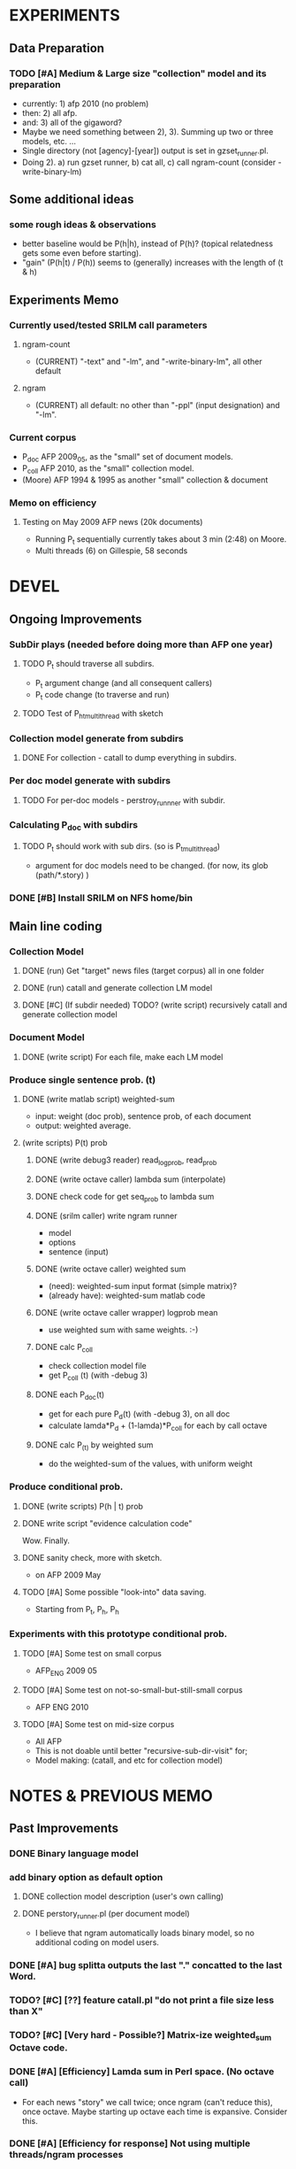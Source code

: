* EXPERIMENTS 
** Data Preparation
*** TODO [#A] Medium & Large size "collection" model and its preparation  
- currently: 1) afp 2010 (no problem) 
- then: 2) all afp. 
- and: 3) all of the gigaword? 
- Maybe we need something between 2), 3). Summing up two or three
  models, etc. ... 
- Single directory (not [agency]-[year]) output is set in gzset_runner.pl. 
- Doing 2). a) run gzset runner, b) cat all, c) call ngram-count
  (consider -write-binary-lm) 
** Some additional ideas 
*** some rough ideas & observations 
- better baseline would be P(h|h), instead of P(h)? (topical
  relatedness gets some even before starting). 
- "gain" (P(h|t) / P(h)) seems to (generally) increases with the
  length of (t & h)  

** Experiments Memo 
*** Currently used/tested SRILM call parameters 
**** ngram-count 
- (CURRENT) "-text" and "-lm", and "-write-binary-lm", all other
  default 
**** ngram 
- (CURRENT) all default: no other than "-ppl" (input designation) and "-lm".  

*** Current corpus 
- P_doc AFP 2009_05, as the "small" set of document models. 
- P_coll AFP 2010, as the "small" collection model. 
- (Moore) AFP 1994 & 1995 as another "small" collection & document 

*** Memo on efficiency
**** Testing on May 2009 AFP news (20k documents) 
- Running P_t sequentially currently takes about 3 min (2:48) on Moore.  
- Multi threads (6) on Gillespie, 58 seconds 


* DEVEL
** Ongoing Improvements 
*** SubDir plays (needed before doing more than AFP one year) 
**** TODO P_t should traverse all subdirs. 
- P_t argument change (and all consequent callers) 
- P_t code change (to traverse and run) 
**** TODO Test of P_h_t_multithread with sketch 
*** Collection model generate from subdirs 
**** DONE For collection - catall to dump everything in subdirs.  

*** Per doc model generate with subdirs 
**** TODO For per-doc models - perstroy_runnner with subdir. 

*** Calculating P_doc with subdirs 
**** TODO P_t should work with sub dirs. (so is P_t_multithread) 
- argument for doc models need to be changed. (for now, its glob (path/*.story) ) 

*** DONE [#B] Install SRILM on NFS home/bin 

** Main line coding 
*** Collection Model 
**** DONE (run) Get "target" news files (target corpus) all in one folder 
**** DONE (run) catall and generate collection LM model 
**** DONE [#C] (If subdir needed) TODO? (write script) recursively catall and generate collection model 
*** Document Model 
**** DONE (write script) For each file, make each LM model
*** Produce single sentence prob. (t) 
**** DONE (write matlab script) weighted-sum 
- input: weight (doc prob), sentence prob, of each document 
- output: weighted average. 
**** (write scripts) P(t) prob 
***** DONE (write debug3 reader) read_log_prob, read_prob
***** DONE (write octave caller) lambda sum (interpolate) 
***** DONE check code for get seq_prob to lambda sum 
***** DONE (srilm caller) write ngram runner
- model 
- options  
- sentence (input) 
***** DONE (write octave caller) weighted sum 
- (need): weighted-sum input format (simple matrix)?
- (already have): weighted-sum matlab code 
***** DONE (write octave caller wrapper) logprob mean 
- use weighted sum with same weights. :-) 
***** DONE calc P_coll 
- check collection model file 
- get P_coll (t) (with -debug 3)
***** DONE each P_doc(t) 
- get for each pure P_d(t) (with -debug 3), on all doc 
- calculate lamda*P_d + (1-lamda)*P_coll for each by call octave
***** DONE calc P_(t) by weighted sum 
- do the weighted-sum of the values, with uniform weight 

*** Produce conditional prob. 
**** DONE (write scripts) P(h | t) prob 
**** DONE write script "evidence calculation code" 
Wow. Finally. 
**** DONE sanity check, more with sketch. 
- on AFP 2009 May

**** TODO [#A] Some possible "look-into" data saving. 
- Starting from P_t, P_h, P_h

*** Experiments with this prototype conditional prob. 
**** TODO [#A] Some test on small corpus
- AFP_ENG 2009 05 
**** TODO [#A] Some test on not-so-small-but-still-small corpus 
- AFP ENG 2010 
**** TODO [#A] Some test on mid-size corpus 
- All AFP
- This is not doable until better "recursive-sub-dir-visit" for; 
- Model making: (catall, and etc for collection model) 


* NOTES & PREVIOUS MEMO 
** Past Improvements 
*** DONE Binary language model 
*** add binary option as default option 
**** DONE collection model description (user's own calling) 
**** DONE perstory_runner.pl (per document model) 
- I believe that ngram automatically loads binary model, so no
  additional coding on model users.  

*** DONE [#A] bug splitta outputs the last "." concatted to the last Word.    
*** TODO? [#C] [??] feature catall.pl "do not print a file size less than X" 
*** TODO? [#C] [Very hard - Possible?] Matrix-ize weighted_sum Octave code. 
*** DONE [#A] [Efficiency] Lamda sum in Perl space. (No octave call) 
- For each news "story" we call twice; once ngram (can't reduce this),
  once octave. Maybe starting up octave each time is
  expansive. Consider this. 
*** DONE [#A] [Efficiency for response] Not using multiple threads/ngram processes

** Postponed improvements: "Good to have, but not critical"
*** TODO? [#C] [Efficiency for throughput] Unable to call two or more instances. 
- Currently, the file to be passed to ngram -ppl is a fixed name. 
- should be improved to temporary random name, or something like
  getName{sent}?
- *Not really important*, since the code does use multithread for P_t, and a
  single instance can utilize many nubmers of threads. 
*** TODO? [#C] If log-sum is only needed as "weighted sum" (use not-tool-small sum)
- we may not need to do the costy log-space-sums. 
- (by multiply weights to a certain degree, so within octave normal range). 
- (using reference_weightedsum, or a improved variation, etc). 
- *Not really important* Only calculated twice, or three times only
  per each P(h|t). Not really critical, compared to other
  efficiency issues. 
- Well, "not needing octave anymore" would be nice but. 

==== 
** Known problems
*** Discount related questions
- When processing document-models; 
- "Warning: count of count x is zero -- lowering maxcount" 
- "Warning: discount coeff n is out of range: 0" 
It seems that both related to sparseness. Not critical, but affecting
(e.g. less good smoothing?)  
** Side notes about tools 
*** SRILM 
**** Interpolate call parameters 
- "-bayes 0" mix-model is generally what I would expect from simple
  summation: simple (lambda * model 1 prob) + ((1-lamba) * model 2
  prob), for each word point. (Well if you ask me what -bayes non-zero
  means ... I don't) 
- so the mixture model call is something like: 
- ngram -lm doc.model -mix-lm collection.model -ppl test.txt -bayes 0 -debug 3 -lambda 0.1

**** Perplexity (per word), as calculated in SRILM 
- ppl = 10^(-logprob / (words - OOVs + sentences))
- ppl1 (without </s>) = 10^(-logprob / (words - OOVs)) 

**** Discount methods in SRILM defult 
- When no option is given, it does Good-Turing discount. (the warnings
  are from those, when counting count of counts, etc) 

*** Octave 
**** Octave "precision" of double is one digit less (than SRILM) 
- Seems like this causes the small amount of difference in the final
  result. (try octave> a = 0.00409898) 
- Octave uses H/W floats. ... hmm. no easy way around(?)
- Eh, no. Above examples is actually within HW float, but octave cuts 
  it. Prolly some precision cut mechanism in work. What's it? 
- "Symbolic toolbox". vpa(something)? Hmm. no need yet.  

** Theoretical crosspoints / decisions 
*** DONE [#A] Word level model, or Sentence level model? 
- Basically, what I am trying to do is doing weighted sum of
  probabilities. There is two way of doing things. 
- Word Level weighted sum and Sentence Level weighted sum 
- Say, sentence is: P(w_1, ..., w_n). 
**** Sentence level weighted-sum 
- At sentence level, this can be calculated by 
  weighted_mean_all_d(  P_d(w_1, .., w_n)  ) 
**** Word level weithed-sum 
- At word level, this can be caluclated by 
- product 
  { ... 
    weighted_mean_all_d( P(w_n | w_{n-1},w_{n-2}, w_{n-3} ), 
    weighted_mean_all_d( P(w_n+1 | w_n, w_{n-1}, w_{n-2} ), 
    ... 
    weighted_mean_all_d( P(</s> | ...) ) 
  }
**** Not compatible
- The problem is that, two values are different. Weighted mean on
  sentence level (up to each sentence, prob calculated by each
  document model) produces one value. Product of word level
  probabilities that gained by per word weighted mean produces another
  value. They are generally not that far, but not the same. 

**** Which one should we use? 
- If we want to use "per-word predictability" power, we need to do
  things on word level. Maybe this is more powerful. (and a bit
  slower) 
- If we are not interested in word level, and since our assumption
  simply assumes the underlying document-model generates a
  probablility for each given sentence... Then sentence level is good
  enough.
- Try both? Hmm. 

**** For now?
- Try both?: no. on sentence level.  
- Sentence level. Following strictly to P_d(sentence). 
- Basic premise: A sentence, a probability. Each document model is
  independent (although weakly linked by coll-model, but this is
  not relevant here) 
- Word-level might be useful/needed for "dynamic/better LM". 






